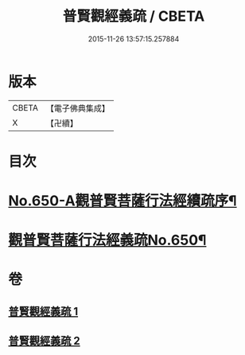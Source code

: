 #+TITLE: 普賢觀經義疏 / CBETA
#+DATE: 2015-11-26 13:57:15.257884
* 版本
 |     CBETA|【電子佛典集成】|
 |         X|【卍續】    |

* 目次
* [[file:KR6d0123_001.txt::001-0193a1][No.650-A觀普賢菩薩行法經續疏序¶]]
* [[file:KR6d0123_001.txt::001-0193a12][觀普賢菩薩行法經義疏No.650¶]]
* 卷
** [[file:KR6d0123_001.txt][普賢觀經義疏 1]]
** [[file:KR6d0123_002.txt][普賢觀經義疏 2]]
